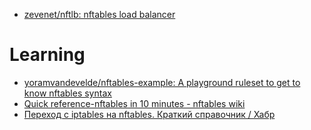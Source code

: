 - [[https://github.com/zevenet/nftlb][zevenet/nftlb: nftables load balancer]]

* Learning
- [[https://github.com/yoramvandevelde/nftables-example][yoramvandevelde/nftables-example: A playground ruleset to get to know nftables syntax]]
- [[https://wiki.nftables.org/wiki-nftables/index.php/Quick_reference-nftables_in_10_minutes#Vlan][Quick reference-nftables in 10 minutes - nftables wiki]]
- [[https://habr.com/ru/companies/ruvds/articles/580648/][Переход с iptables на nftables. Краткий справочник / Хабр]]
